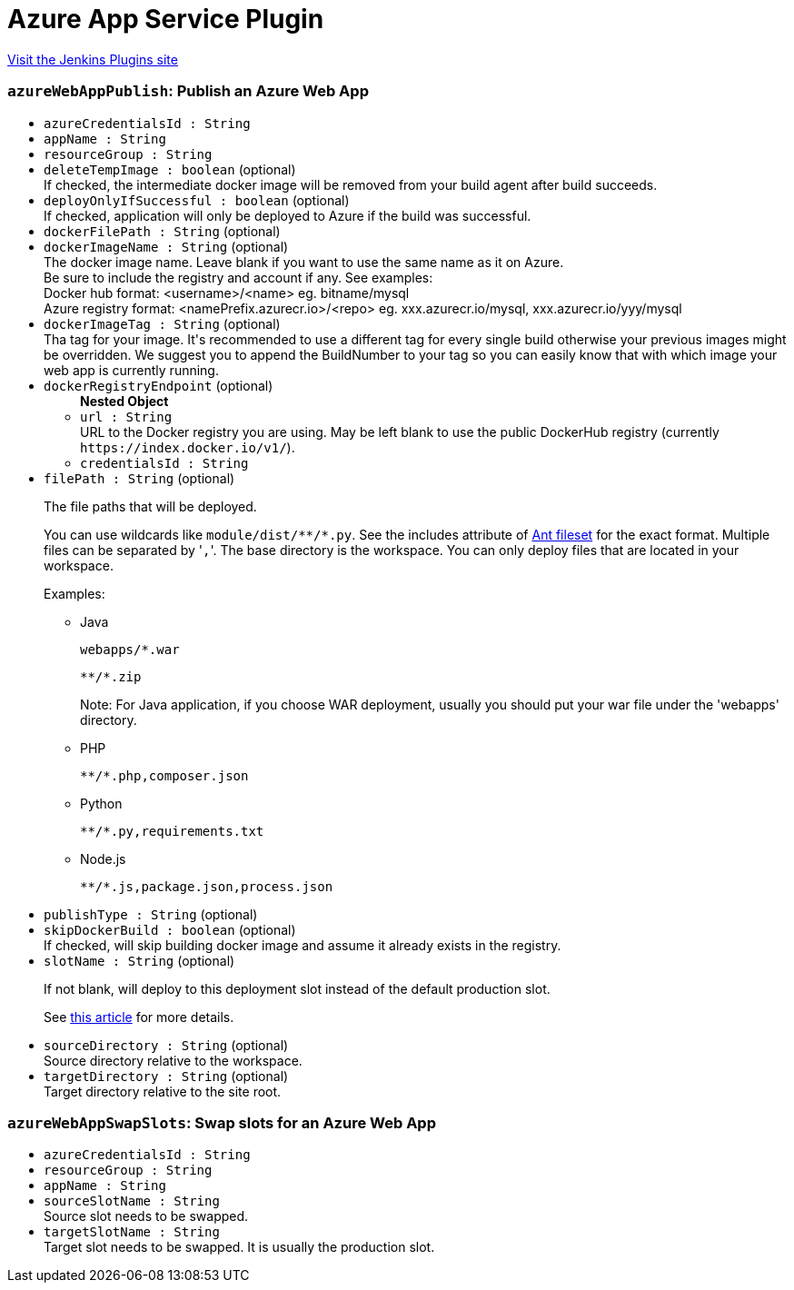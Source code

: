 = Azure App Service Plugin
:page-layout: pipelinesteps

:notitle:
:description:
:author:
:email: jenkinsci-users@googlegroups.com
:sectanchors:
:toc: left
:compat-mode!:


++++
<a href="https://plugins.jenkins.io/azure-app-service">Visit the Jenkins Plugins site</a>
++++


=== `azureWebAppPublish`: Publish an Azure Web App
++++
<ul><li><code>azureCredentialsId : String</code>
</li>
<li><code>appName : String</code>
</li>
<li><code>resourceGroup : String</code>
</li>
<li><code>deleteTempImage : boolean</code> (optional)
<div><div>
 If checked, the intermediate docker image will be removed from your build agent after build succeeds.
</div></div>

</li>
<li><code>deployOnlyIfSuccessful : boolean</code> (optional)
<div><div>
 If checked, application will only be deployed to Azure if the build was successful.
</div></div>

</li>
<li><code>dockerFilePath : String</code> (optional)
</li>
<li><code>dockerImageName : String</code> (optional)
<div><div>
 The docker image name. Leave blank if you want to use the same name as it on Azure. 
 <br>
  Be sure to include the registry and account if any. See examples:
 <br>
  Docker hub format: &lt;username&gt;/&lt;name&gt; eg. bitname/mysql 
 <br>
  Azure registry format: &lt;namePrefix.azurecr.io&gt;/&lt;repo&gt; eg. xxx.azurecr.io/mysql, xxx.azurecr.io/yyy/mysql
</div></div>

</li>
<li><code>dockerImageTag : String</code> (optional)
<div><div>
 Tha tag for your image. It's recommended to use a different tag for every single build otherwise your previous images might be overridden. We suggest you to append the BuildNumber to your tag so you can easily know that with which image your web app is currently running.
</div></div>

</li>
<li><code>dockerRegistryEndpoint</code> (optional)
<ul><b>Nested Object</b>
<li><code>url : String</code>
<div><div>
 URL to the Docker registry you are using. May be left blank to use the public DockerHub registry (currently <code>https://index.docker.io/v1/</code>).
</div></div>

</li>
<li><code>credentialsId : String</code>
</li>
</ul></li>
<li><code>filePath : String</code> (optional)
<div><div>
 <p>The file paths that will be deployed.</p>
 <p>You can use wildcards like <code>module/dist/**/*.py</code>. See the includes attribute of <a href="https://ant.apache.org/manual/Types/fileset.html" rel="nofollow">Ant fileset</a> for the exact format. Multiple files can be separated by '<code>,</code>'. The base directory is the workspace. You can only deploy files that are located in your workspace.</p>
 <p>Examples:</p>
 <ul>
  <li>
   <p>Java</p>
   <pre><code>webapps/*.war</code></pre>
   <pre><code>**/*.zip</code></pre>
   <p>Note: For Java application, if you choose WAR deployment, usually you should put your war file under the 'webapps' directory.</p></li>
  <li>
   <p>PHP</p>
   <pre><code>**/*.php,composer.json</code></pre></li>
  <li>
   <p>Python</p>
   <pre><code>**/*.py,requirements.txt</code></pre></li>
  <li>
   <p>Node.js</p>
   <pre><code>**/*.js,package.json,process.json</code></pre></li>
 </ul>
</div></div>

</li>
<li><code>publishType : String</code> (optional)
</li>
<li><code>skipDockerBuild : boolean</code> (optional)
<div><div>
 If checked, will skip building docker image and assume it already exists in the registry.
</div></div>

</li>
<li><code>slotName : String</code> (optional)
<div><div>
 <p>If not blank, will deploy to this deployment slot instead of the default production slot.</p>
 <p>See <a href="https://docs.microsoft.com/en-us/azure/app-service-web/web-sites-staged-publishing" rel="nofollow">this article</a> for more details.</p>
</div></div>

</li>
<li><code>sourceDirectory : String</code> (optional)
<div><div>
 Source directory relative to the workspace.
</div></div>

</li>
<li><code>targetDirectory : String</code> (optional)
<div><div>
 Target directory relative to the site root.
</div></div>

</li>
</ul>


++++
=== `azureWebAppSwapSlots`: Swap slots for an Azure Web App
++++
<ul><li><code>azureCredentialsId : String</code>
</li>
<li><code>resourceGroup : String</code>
</li>
<li><code>appName : String</code>
</li>
<li><code>sourceSlotName : String</code>
<div><div>
 Source slot needs to be swapped.
</div></div>

</li>
<li><code>targetSlotName : String</code>
<div><div>
 Target slot needs to be swapped. It is usually the production slot.
</div></div>

</li>
</ul>


++++
